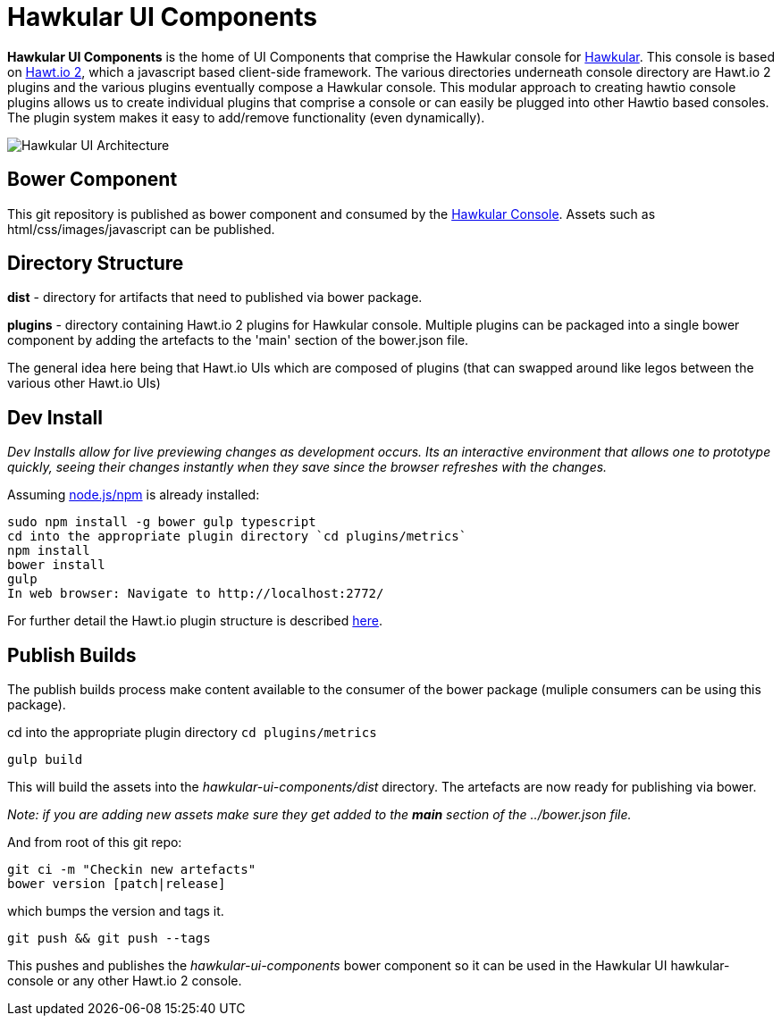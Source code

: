 = Hawkular UI Components

ifdef::env-github[]
[link=https://travis-ci.org/hawkular/hawkular-ui-components]
image:https://travis-ci.org/hawkular/hawkular-ui-components.svg["Build Status", link="https://travis-ci.org/hawkular/hawkular-ui-components"]
endif::[]

[.lead]
*Hawkular UI Components* is the home of UI Components that comprise the Hawkular console for https://github.com/hawkular/hawkular[Hawkular].  This console is based on https://github.com/hawtio/hawtio/blob/master/docs/Overview2dotX.md[Hawt.io 2], which a javascript based client-side framework. The various directories underneath console directory are Hawt.io 2 plugins and the various plugins eventually compose a Hawkular console. This modular approach to creating hawtio console plugins allows us to create individual plugins that comprise a console or can easily  be plugged into other Hawtio based consoles. The plugin system makes it easy to add/remove functionality (even dynamically).

image::hawkular-ui.png[Hawkular UI Architecture]

== Bower Component

This git repository is published as bower component and consumed by the https://github.com/hawkular/hawkular/ui/console/README.adoc[Hawkular Console]. Assets such as html/css/images/javascript can be published.



== Directory Structure

*dist* - directory for  artifacts that need to published via bower package.

*plugins* - directory containing Hawt.io 2 plugins for  Hawkular console. Multiple plugins can be packaged into a single bower component by adding the artefacts to the 'main' section of the bower.json file.

The general idea here being that Hawt.io UIs which are composed of plugins (that can swapped around like legos between the various other Hawt.io UIs)

== Dev Install
_Dev Installs allow for live previewing changes as development occurs. Its an interactive environment that allows one to prototype quickly, seeing their changes instantly when they save since the browser refreshes with the changes._

Assuming http://nodejs.org/[node.js/npm] is already installed:

....
sudo npm install -g bower gulp typescript
cd into the appropriate plugin directory `cd plugins/metrics`
npm install
bower install 
gulp
In web browser: Navigate to http://localhost:2772/
....

For further detail the Hawt.io plugin structure is described https://github.com/hawtio/hawtio/blob/master/docs/Overview2dotX.md[here].

== Publish Builds

The publish builds process make content available to the consumer of the bower package (muliple consumers can be using this package).

cd into the appropriate plugin directory `cd plugins/metrics`

`gulp build`

This will build the assets into the _hawkular-ui-components/dist_ directory. The artefacts are now ready for publishing via bower.

_Note: if you are adding new assets make sure they get added to the *main* section of the ../bower.json file._

And from root of this git repo:

 git ci -m "Checkin new artefacts" 
 bower version [patch|release]

which bumps the version and tags it.

 git push && git push --tags

This pushes and publishes the _hawkular-ui-components_ bower component so it can be used in the Hawkular UI hawkular-console or any other Hawt.io 2 console.



